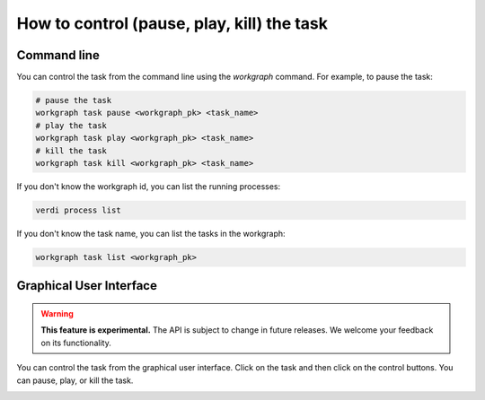 .. _topics:control:

*********************************************
How to control (pause, play, kill) the task
*********************************************


Command line
------------
You can control the task from the command line using the `workgraph` command. For example, to pause the task:

.. code-block:: bash

    # pause the task
    workgraph task pause <workgraph_pk> <task_name>
    # play the task
    workgraph task play <workgraph_pk> <task_name>
    # kill the task
    workgraph task kill <workgraph_pk> <task_name>

If you don't know the workgraph id, you can list the running processes:

.. code-block:: bash

    verdi process list

If you don't know the task name, you can list the tasks in the workgraph:

.. code-block:: bash

    workgraph task list <workgraph_pk>

Graphical User Interface
------------------------
.. warning::
   **This feature is experimental.** The API is subject to change in future releases. We welcome your feedback on its functionality.

You can control the task from the graphical user interface. Click on the task and then click on the control buttons. You can pause, play, or kill the task.


.. image:: ../_static/images/control_buttons.png
    :width: 300px
    :align: center
